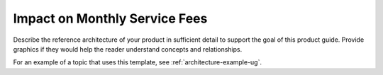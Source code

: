 .. _impact-on-fees:

==============================
Impact on Monthly Service Fees
==============================

Describe the reference architecture of your product in sufficient
detail to support the goal of this product guide. Provide graphics if
they would help the reader understand concepts and relationships.

For an example of a topic that uses this template, see
:ref:`architecture-example-ug`.
